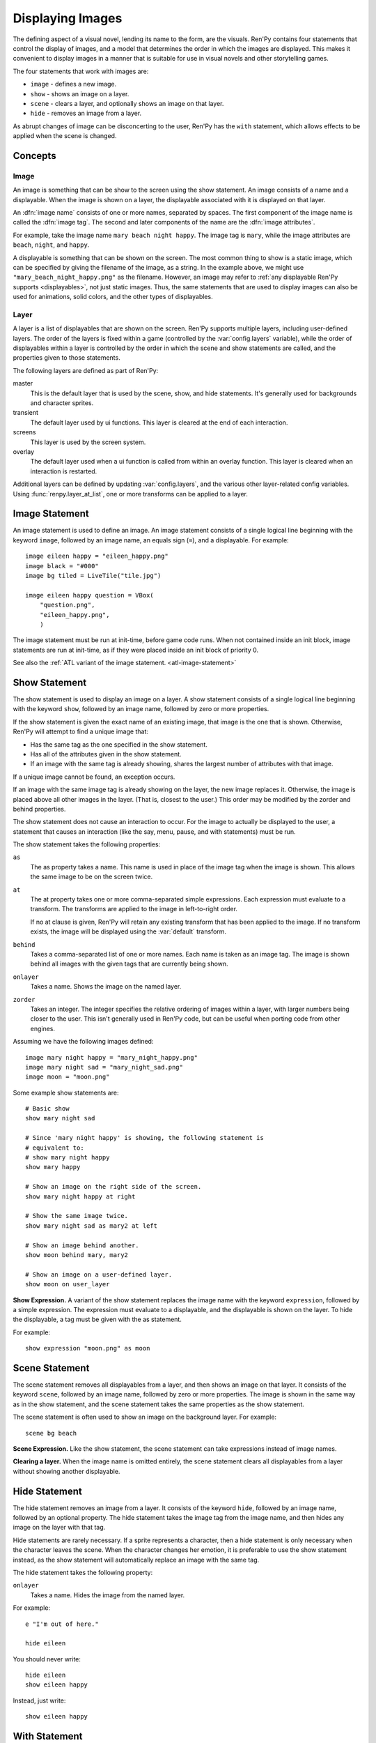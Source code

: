 .. _displaying-images:

=================
Displaying Images
=================

The defining aspect of a visual novel, lending its name to the form, are
the visuals. Ren'Py contains four statements that control the display of
images, and a model that determines the order in which the images are
displayed. This makes it convenient to display images in a manner that
is suitable for use in visual novels and other storytelling games.

The four statements that work with images are:

* ``image`` - defines a new image.
* ``show`` - shows an image on a layer.
* ``scene`` - clears a layer, and optionally shows an image on that layer.
* ``hide`` - removes an image from a layer.

As abrupt changes of image can be disconcerting to the user, Ren'Py
has the ``with`` statement, which allows effects to be applied
when the scene is changed.


Concepts
========

Image
-----

An image is something that can be show to the screen using the show
statement. An image consists of a name and a displayable. When the
image is shown on a layer, the displayable associated with it is
displayed on that layer.

An :dfn:`image name` consists of one or more names, separated by
spaces. The first component of the image name is called the :dfn:`image
tag`. The second and later components of the name are the :dfn:`image
attributes`.

For example, take the image name ``mary beach night happy``. The image
tag is ``mary``, while the image attributes are ``beach``, ``night``,
and ``happy``.

A displayable is something that can be shown on the screen. The most
common thing to show is a static image, which can be specified by
giving the filename of the image, as a string. In the example above,
we might use ``"mary_beach_night_happy.png"`` as the filename.
However, an image may refer to :ref:`any displayable Ren'Py supports
<displayables>`, not just static images. Thus, the same statements
that are used to display images can also be used for animations, solid
colors, and the other types of displayables.

Layer
-----

A layer is a list of displayables that are shown on the screen. Ren'Py
supports multiple layers, including user-defined layers. The order of
the layers is fixed within a game (controlled by the
:var:`config.layers` variable), while the order of displayables within
a layer is controlled by the order in which the scene and show
statements are called, and the properties given to those statements.

The following layers are defined as part of Ren'Py:

master
     This is the default layer that is used by the scene, show, and
     hide statements. It's generally used for backgrounds and
     character sprites.

transient
     The default layer used by ui functions. This layer is cleared at
     the end of each interaction.

screens
     This layer is used by the screen system.

overlay
     The default layer used when a ui function is called from within
     an overlay function. This layer is cleared when an interaction is
     restarted.

Additional layers can be defined by updating :var:`config.layers`, and
the various other layer-related config variables. Using
:func:`renpy.layer_at_list`, one or more transforms can be applied to
a layer.

.. _image-statement:

Image Statement
===============

An image statement is used to define an image. An image statement
consists of a single logical line beginning with the keyword ``image``,
followed by an image name, an equals sign (``=``), and a
displayable. For example::

    image eileen happy = "eileen_happy.png"
    image black = "#000"
    image bg tiled = LiveTile("tile.jpg")

    image eileen happy question = VBox(
        "question.png",
        "eileen_happy.png",
        )

The image statement must be run at init-time, before game code
runs. When not contained inside an init block, image statements are
run at init-time, as if they were placed inside an init block of
priority 0.

See also the :ref:`ATL variant of the image statement. <atl-image-statement>`


.. _show-statement:

Show Statement
==============

The show statement is used to display an image on a layer. A show
statement consists of a single logical line beginning with the
keyword ``show``, followed by an image name, followed by zero or
more properties.

If the show statement is given the exact name of an existing image,
that image is the one that is shown. Otherwise, Ren'Py will attempt to
find a unique image that:

* Has the same tag as the one specified in the show statement.
* Has all of the attributes given in the show statement.
* If an image with the same tag is already showing, shares the largest
  number of attributes with that image.

If a unique image cannot be found, an exception occurs.

If an image with the same image tag is already showing on the layer,
the new image replaces it. Otherwise, the image is placed above all
other images in the layer. (That is, closest to the user.) This order
may be modified by the zorder and behind properties.

The show statement does not cause an interaction to occur. For the
image to actually be displayed to the user, a statement that causes an
interaction (like the say, menu, pause, and with statements) must be
run.

The show statement takes the following properties:

``as``
    The as property takes a name. This name is used in place of the
    image tag when the image is shown. This allows the same image
    to be on the screen twice.

``at``
    The at property takes one or more comma-separated
    simple expressions. Each expression must evaluate to a
    transform. The transforms are applied to the image in
    left-to-right order.

    If no at clause is given, Ren'Py will retain any existing
    transform that has been applied to the image. If no transform
    exists, the image will be displayed using the :var:`default`
    transform.

``behind``
    Takes a comma-separated list of one or more names. Each name is
    taken as an image tag. The image is shown behind all images with
    the given tags that are currently being shown.

``onlayer``
    Takes a name. Shows the image on the named layer.

``zorder``
    Takes an integer. The integer specifies the relative ordering of
    images within a layer, with larger numbers being closer to the
    user. This isn't generally used in Ren'Py code, but can be useful
    when porting code from other engines.

Assuming we have the following images defined::

    image mary night happy = "mary_night_happy.png"
    image mary night sad = "mary_night_sad.png"
    image moon = "moon.png"

Some example show statements are::

    # Basic show
    show mary night sad

    # Since 'mary night happy' is showing, the following statement is
    # equivalent to:
    # show mary night happy
    show mary happy

    # Show an image on the right side of the screen.
    show mary night happy at right

    # Show the same image twice.
    show mary night sad as mary2 at left

    # Show an image behind another.
    show moon behind mary, mary2

    # Show an image on a user-defined layer.
    show moon on user_layer

**Show Expression.**
A variant of the show statement replaces the image name with the
keyword ``expression``, followed by a simple expression. The
expression must evaluate to a displayable, and the displayable
is shown on the layer. To hide the displayable, a tag must be
given with the as statement.

For example::

    show expression "moon.png" as moon

.. _scene-statement:

Scene Statement
===============

The scene statement removes all displayables from a layer, and then
shows an image on that layer. It consists of the keyword ``scene``,
followed by an image name, followed by zero or more properties. The
image is shown in the same way as in the show statement, and the scene
statement takes the same properties as the show statement.

The scene statement is often used to show an image on the background
layer. For example::

    scene bg beach

**Scene Expression.**
Like the show statement, the scene statement can take expressions
instead of image names.

**Clearing a layer.**
When the image name is omitted entirely, the scene statement clears
all displayables from a layer without showing another
displayable.

.. _hide-statement:

Hide Statement
==============

The hide statement removes an image from a layer. It consists of the
keyword ``hide``, followed by an image name, followed by an optional
property. The hide statement takes the image tag from the image name,
and then hides any image on the layer with that tag.

Hide statements are rarely necessary. If a sprite represents a
character, then a hide statement is only necessary when the character
leaves the scene. When the character changes her emotion, it is
preferable to use the show statement instead, as the show statement
will automatically replace an image with the same tag.

The hide statement takes the following property:

``onlayer``
    Takes a name. Hides the image from the named layer.

For example::

    e "I'm out of here."

    hide eileen

You should never write::

    hide eileen
    show eileen happy

Instead, just write::

    show eileen happy


.. _with-statement:

With Statement
==============

The with statement is used to apply a transition effect when the scene
is changed, making showing and hiding images less abrupt. The with
statement consists of the keyword ``with``, followed by a simple
expression that evaluates either to a transition object or the special
value ``None``.

The transition effect is applied between the contents of the screen at
the end of the previous interaction (with transient screens and
displayables hiddden), and the current contents of the scene, after the
show and hide statements have executed.

The with statement causes an interaction to occur. The duration of
this interaction is controlled by the user, and the user can cause it
to terminate early.

For a full list of transitions that can be used, see the chapter on
:ref:`transitions <transitions>`.

An example of the with statement is::

    show bg washington
    with dissolve

    show eileen happy at left
    show lucy mad at right
    with dissolve

This causes two transitions to occur. The first with statement uses
the ``dissolve`` transition to change the screen from what was
previously shown to the washington background. (The ``dissolve``
transition is, by default, defined as a .5 second dissolve.)

The second transition occurs after the Eileen and Lucy images are
shown. It causes a dissolve from the scene consisting solely of the
background to the scene consisting of all three images - the result is
that the two new images appear to dissolve in simultaneously.

.. _with-none:

With None
---------

In the above example, there are two dissolves. But what if we wanted
the background to appear instantly, followed by a dissolve of the two
characters? Simply omitting the first with statement would cause all
three images to dissolve in - we need a way to say that the first
should be show instantly.

The with statement changes behavior when given the special value
``None``. The ``with None`` statement causes an abbreviated
interaction to occur, without changing what the user sees. When the
next transition occurs, it will start from the scene as it appears at
the end of this abbreviated interaction.

For example, in the code::

    show bg washington
    with None

    show eileen happy at left
    show lucy mad at right
    with dissolve

Only a single transition occurs, from the washington background to the
scene consisting of all three images.

With Clause of Scene, Show, and Hide Statements
-----------------------------------------------

The show, scene, and hide statements can take an optional with clause,
which allows a transition to be combined with showing or hiding an
image. This clause follows the statements at the end of the same
logical line. It begins with the keyword ``with``, followed by a
simple expression.

The with clause is equivalent to preceding the line with a ``with
None`` statement, and following it by a :ref:`with statement <with-statement>` containing the
text of the with clause. For example::

    show eileen happy at left with dissolve
    show lucy mad at right with dissolve

is equivalent to::

    with None
    show eileen happy at left
    with dissolve

    with None
    show lucy mad at right
    with dissolve
